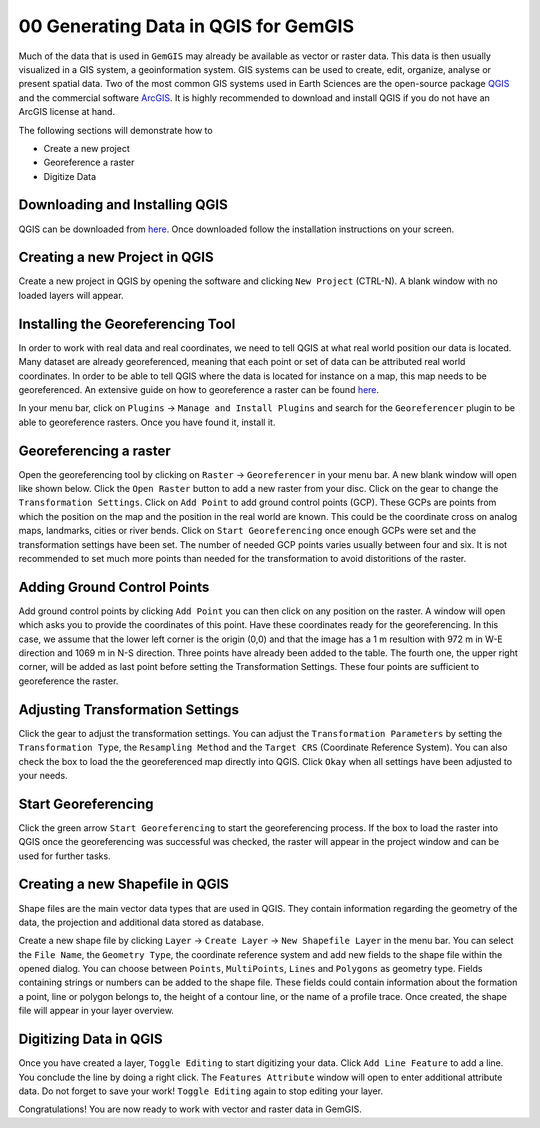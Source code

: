 .. _data_generation_ref:

00 Generating Data in QGIS for GemGIS
=====================================

Much of the data that is used in ``GemGIS`` may already be available as vector or raster data. This data is then usually visualized in a GIS system, a geoinformation system. GIS systems can be used to create, edit, organize, analyse or present spatial data. Two of the most common GIS systems used in Earth Sciences are the open-source package `QGIS <https://qgis.org/en/site/>`_ and the commercial software `ArcGIS <https://www.arcgis.com/index.html>`_. It is highly recommended to download and install QGIS if you do not have an ArcGIS license at hand.

The following sections will demonstrate how to

* Create a new project
* Georeference a raster
* Digitize Data


Downloading and Installing QGIS
~~~~~~~~~~~~~~~~~~~~~~~~~~~~~~~

QGIS can be downloaded from `here <https://qgis.org/en/site/forusers/download.html>`_. Once downloaded follow the installation instructions on your screen.

Creating a new Project in QGIS
~~~~~~~~~~~~~~~~~~~~~~~~~~~~~~

Create a new project in QGIS by opening the software and clicking ``New Project`` (CTRL-N). A blank window with no loaded layers will appear.

.. image:: ../images/qgis1.png


Installing the Georeferencing Tool
~~~~~~~~~~~~~~~~~~~~~~~~~~~~~~~~~~

In order to work with real data and real coordinates, we need to tell QGIS at what real world position our data is located. Many dataset are already georeferenced, meaning that each point or set of data can be attributed real world coordinates. In order to be able to tell QGIS where the data is located for instance on a map, this map needs to be georeferenced. An extensive guide on how to georeference a raster can be found `here <https://docs.qgis.org/2.8/en/docs/user_manual/plugins/plugins_georeferencer.html>`_.

In your menu bar, click on ``Plugins`` -> ``Manage and Install Plugins`` and search for the ``Georeferencer`` plugin to be able to georeference rasters. Once you have found it, install it.

Georeferencing a raster
~~~~~~~~~~~~~~~~~~~~~~~

Open the georeferencing tool by clicking on ``Raster`` -> ``Georeferencer`` in your menu bar. A new blank window will open like shown below. Click the ``Open Raster`` button to add a new raster from your disc. Click on the gear to change the ``Transformation Settings``. Click on ``Add Point`` to add ground control points (GCP). These GCPs are points from which the position on the map and the position in the real world are known. This could be the coordinate cross on analog maps, landmarks, cities or river bends. Click on ``Start Georeferencing`` once enough GCPs were set and the transformation settings have been set. The number of needed GCP points varies usually between four and six. It is not recommended to set much more points than needed for the transformation to avoid distoritions of the raster.

.. image:: ../images/qgis2.png

Adding Ground Control Points
~~~~~~~~~~~~~~~~~~~~~~~~~~~~

Add ground control points by clicking ``Add Point`` you can then click on any position on the raster. A window will open which asks you to provide the coordinates of this point. Have these coordinates ready for the georeferencing. In this case, we assume that the lower left corner is the origin (0,0) and that the image has a 1 m resultion with 972 m in W-E direction and 1069 m in N-S direction. Three points have already been added to the table. The fourth one, the upper right corner, will be added as last point before setting the Transformation Settings. These four points are sufficient to georeference the raster.

.. image:: ../images/qgis3.png

Adjusting Transformation Settings
~~~~~~~~~~~~~~~~~~~~~~~~~~~~~~~~~

Click the gear to adjust the transformation settings. You can adjust the ``Transformation Parameters`` by setting the ``Transformation Type``, the ``Resampling Method`` and the ``Target CRS`` (Coordinate Reference System). You can also check the box to load the the georeferenced map directly into QGIS. Click ``Okay`` when all settings have been adjusted to your needs.

.. image:: ../images/qgis4.png

Start Georeferencing
~~~~~~~~~~~~~~~~~~~~

Click the green arrow ``Start Georeferencing`` to start the georeferencing process. If the box to load the raster into QGIS once the georeferencing was successful was checked, the raster will appear in the project window and can be used for further tasks.


Creating a new Shapefile in QGIS
~~~~~~~~~~~~~~~~~~~~~~~~~~~~~~~~

Shape files are the main vector data types that are used in QGIS. They contain information regarding the geometry of the data, the projection and additional data stored as database.

Create a new shape file by clicking ``Layer`` -> ``Create Layer`` -> ``New Shapefile Layer`` in the menu bar. You can select the ``File Name``, the ``Geometry Type``, the coordinate reference system and add new fields to the shape file within the opened dialog. You can choose between ``Points``, ``MultiPoints``, ``Lines`` and ``Polygons`` as geometry type. Fields containing strings or numbers can be added to the shape file. These fields could contain information about the formation a point, line or polygon belongs to, the height of a contour line, or the name of a profile trace. Once created, the shape file will appear in your layer overview.

.. image:: ../images/qgis5.png

Digitizing Data in QGIS
~~~~~~~~~~~~~~~~~~~~~~~

Once you have created a layer, ``Toggle Editing`` to start digitizing your data. Click ``Add Line Feature`` to add a line. You conclude the line by doing a right click. The ``Features Attribute`` window will open to enter additional attribute data. Do not forget to save your work! ``Toggle Editing`` again to stop editing your layer.

.. image:: ../images/qgis6.png

.. image:: ../images/qgis7.png

Congratulations! You are now ready to work with vector and raster data in GemGIS.

